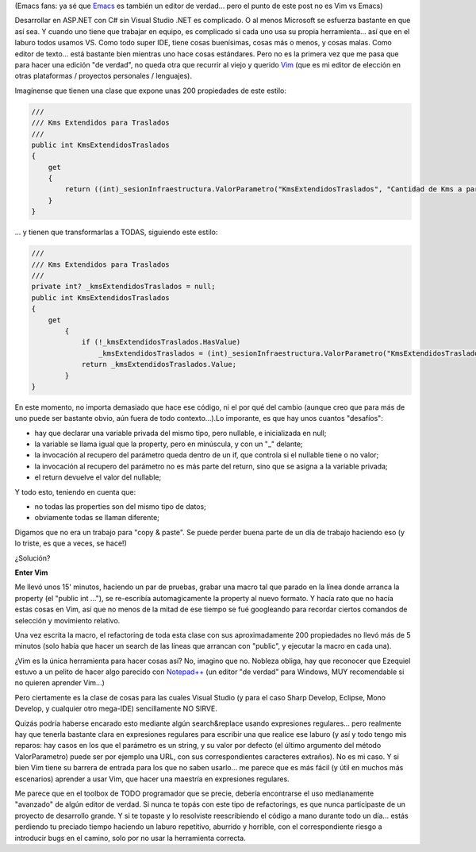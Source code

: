 .. title: A veces no hay nada mejor que un editor "de verdad", como Vim
.. slug: a_veces_no_hay_nada_mejor_que_vim
.. date: 2007-07-06 21:09:23 UTC-03:00
.. tags: Software,vim
.. category: 
.. link: 
.. description: 
.. type: text
.. author: cHagHi
.. from_wp: True

(Emacs fans: ya sé que `Emacs`_ es también un editor de verdad... pero
el punto de este post no es Vim vs Emacs)

Desarrollar en ASP.NET con C# sin Visual Studio .NET es complicado. O al
menos Microsoft se esfuerza bastante en que así sea. Y cuando uno tiene
que trabajar en equipo, es complicado si cada uno usa su propia
herramienta... así que en el laburo todos usamos VS. Como todo super
IDE, tiene cosas buenísimas, cosas más o menos, y cosas malas. Como
editor de texto... está bastante bien mientras uno hace cosas
estándares. Pero no es la primera vez que me pasa que para hacer una
edición "de verdad", no queda otra que recurrir al viejo y querido
`Vim`_ (que es mi editor de elección en otras plataformas / proyectos
personales / lenguajes).

Imagínense que tienen una clase que expone unas 200 propiedades de este
estilo:

.. code:: csharp

   ///
   /// Kms Extendidos para Traslados
   ///
   public int KmsExtendidosTraslados
   {  
       get
       {
           return ((int)_sesionInfraestructura.ValorParametro("KmsExtendidosTraslados", "Cantidad de Kms a partir de la cual se considera Extendido", "GEN", "E", "50"));
       }
   }

... y tienen que transformarlas a TODAS, siguiendo este estilo:

.. code:: csharp

   ///
   /// Kms Extendidos para Traslados
   ///
   private int? _kmsExtendidosTraslados = null;
   public int KmsExtendidosTraslados
   {  
       get
           {
               if (!_kmsExtendidosTraslados.HasValue)
                   _kmsExtendidosTraslados = (int)_sesionInfraestructura.ValorParametro("KmsExtendidosTraslados", "Cantidad de Kms a partir de la cual se considera Extendido", "GEN", "E", "50");
               return _kmsExtendidosTraslados.Value;
           }
   }

En este momento, no importa demasiado que hace ese código, ni el por qué
del cambio (aunque creo que para más de uno puede ser bastante obvio,
aún fuera de todo contexto...).Lo imporante, es que hay unos cuantos
"desafíos":

-  hay que declarar una variable privada del mismo tipo, pero nullable,
   e inicializada en null;
-  la variable se llama igual que la property, pero en minúscula, y con
   un "\_" delante;
-  la invocación al recupero del parámetro queda dentro de un if, que
   controla si el nullable tiene o no valor;
-  la invocación al recupero del parámetro no es más parte del return,
   sino que se asigna a la variable privada;
-  el return devuelve el valor del nullable;

Y todo esto, teniendo en cuenta que:

-  no todas las properties son del mismo tipo de datos;
-  obviamente todas se llaman diferente;

Digamos que no era un trabajo para "copy & paste". Se puede perder buena
parte de un día de trabajo haciendo eso (y lo triste, es que a veces, se
hace!)

¿Solución?

**Enter Vim**

Me llevó unos 15' minutos, haciendo un par de pruebas, grabar una macro
tal que parado en la línea donde arranca la property (el "public int
..."), se re-escribía automagicamente la property al nuevo formato. Y
hacía rato que no hacía estas cosas en Vim, así que no menos de la mitad
de ese tiempo se fué googleando para recordar ciertos comandos de
selección y movimiento relativo.

Una vez escrita la macro, el refactoring de toda esta clase con sus
aproximadamente 200 propiedades no llevó más de 5 minutos (solo había
que hacer un search de las líneas que arrancan con "public", y ejecutar
la macro en cada una).

¿Vim es la única herramienta para hacer cosas así? No, imagino que no.
Nobleza obliga, hay que reconocer que Ezequiel estuvo a un pelito de
hacer algo parecido con `Notepad++`_ (un editor "de verdad" para
Windows, MUY recomendable si no quieren aprender Vim...)

Pero ciertamente es la clase de cosas para las cuales Visual Studio (y
para el caso Sharp Develop, Eclipse, Mono Develop, y cualquier otro
mega-IDE) sencillamente NO SIRVE.

Quizás podría haberse encarado esto mediante algún search&replace usando
expresiones regulares... pero realmente hay que tenerla bastante clara
en expresiones regulares para escribir una que realice ese laburo (y así
y todo tengo mis reparos: hay casos en los que el parámetro es un
string, y su valor por defecto (el último argumento del método
ValorParametro) puede ser por ejemplo una URL, con sus correspondientes
caracteres extraños). No es mi caso. Y si bien Vim tiene su barrera de
entrada para los que no saben usarlo... me parece que es más fácil (y
útil en muchos más escenarios) aprender a usar Vim, que hacer una
maestría en expresiones regulares.

Me parece que en el toolbox de TODO programador que se precie, debería
encontrarse el uso medianamente "avanzado" de algún editor de verdad. Si
nunca te topás con este tipo de refactorings, es que nunca participaste
de un proyecto de desarrollo grande. Y si te topaste y lo resolviste
reescribiendo el código a mano durante todo un día... estás perdiendo tu
preciado tiempo haciendo un laburo repetitivo, aburrido y horrible, con
el correspondiente riesgo a introducir bugs en el camino, solo por no
usar la herramienta correcta.

 

.. _Emacs: http://es.wikipedia.org/wiki/Emacs
.. _Vim: http://es.wikipedia.org/wiki/Vim
.. _Notepad++: http://notepad-plus.sourceforge.net/es/site.htm
